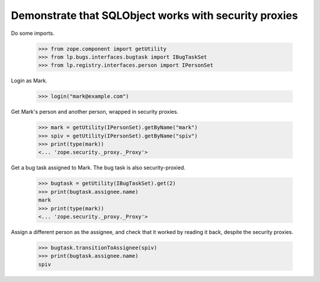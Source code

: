 Demonstrate that SQLObject works with security proxies
------------------------------------------------------

Do some imports.

    >>> from zope.component import getUtility
    >>> from lp.bugs.interfaces.bugtask import IBugTaskSet
    >>> from lp.registry.interfaces.person import IPersonSet

Login as Mark.

    >>> login("mark@example.com")

Get Mark's person and another person, wrapped in security proxies.

    >>> mark = getUtility(IPersonSet).getByName("mark")
    >>> spiv = getUtility(IPersonSet).getByName("spiv")
    >>> print(type(mark))
    <... 'zope.security._proxy._Proxy'>

Get a bug task assigned to Mark.  The bug task is also security-proxied.

    >>> bugtask = getUtility(IBugTaskSet).get(2)
    >>> print(bugtask.assignee.name)
    mark
    >>> print(type(mark))
    <... 'zope.security._proxy._Proxy'>

Assign a different person as the assignee, and check that it worked by reading
it back, despite the security proxies.

    >>> bugtask.transitionToAssignee(spiv)
    >>> print(bugtask.assignee.name)
    spiv

